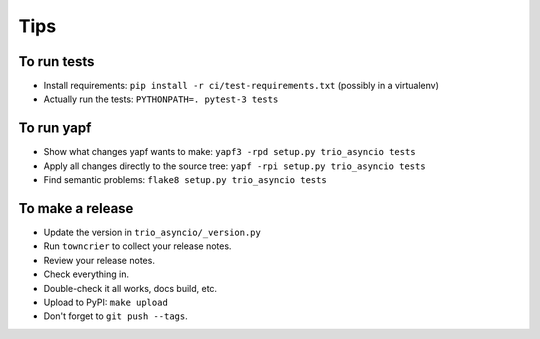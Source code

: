 Tips
====

To run tests
------------

* Install requirements: ``pip install -r ci/test-requirements.txt``
  (possibly in a virtualenv)

* Actually run the tests: ``PYTHONPATH=. pytest-3 tests``


To run yapf
-----------

* Show what changes yapf wants to make:
  ``yapf3 -rpd setup.py trio_asyncio tests``

* Apply all changes directly to the source tree:
  ``yapf -rpi setup.py trio_asyncio tests``

* Find semantic problems: ``flake8 setup.py trio_asyncio tests``


To make a release
-----------------

* Update the version in ``trio_asyncio/_version.py``

* Run ``towncrier`` to collect your release notes.

* Review your release notes.

* Check everything in.

* Double-check it all works, docs build, etc.

* Upload to PyPI: ``make upload``

* Don't forget to ``git push --tags``.

